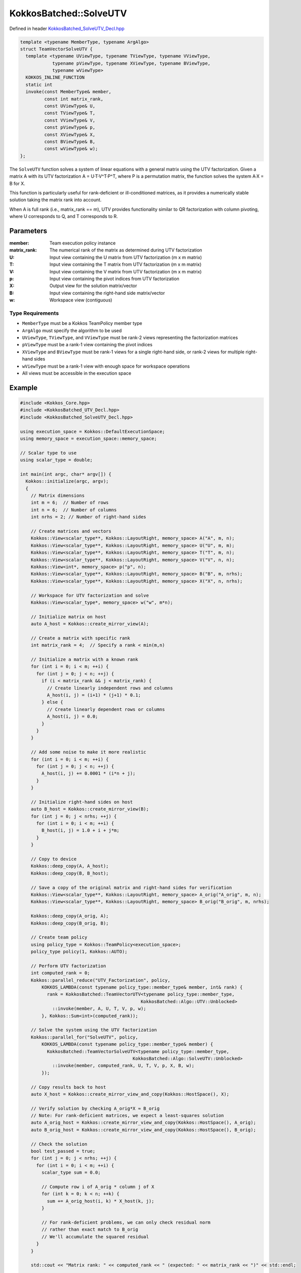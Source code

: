 KokkosBatched::SolveUTV
##################

Defined in header `KokkosBatched_SolveUTV_Decl.hpp <https://github.com/kokkos/kokkos-kernels/blob/master/src/batched/KokkosBatched_SolveUTV_Decl.hpp>`_

.. code-block:: c++

    template <typename MemberType, typename ArgAlgo>
    struct TeamVectorSolveUTV {
      template <typename UViewType, typename TViewType, typename VViewType, 
                typename pViewType, typename XViewType, typename BViewType, 
                typename wViewType>
      KOKKOS_INLINE_FUNCTION
      static int
      invoke(const MemberType& member,
             const int matrix_rank,
             const UViewType& U,
             const TViewType& T,
             const VViewType& V,
             const pViewType& p,
             const XViewType& X,
             const BViewType& B,
             const wViewType& w);
    };

The ``SolveUTV`` function solves a system of linear equations with a general matrix using the UTV factorization. Given a matrix A with its UTV factorization A = U·T·V^T·P^T, where P is a permutation matrix, the function solves the system A·X = B for X.

This function is particularly useful for rank-deficient or ill-conditioned matrices, as it provides a numerically stable solution taking the matrix rank into account.

When A is full rank (i.e., matrix_rank == m), UTV provides functionality similar to QR factorization with column pivoting, where U corresponds to Q, and T corresponds to R.

Parameters
==========

:member: Team execution policy instance
:matrix_rank: The numerical rank of the matrix as determined during UTV factorization
:U: Input view containing the U matrix from UTV factorization (m x m matrix)
:T: Input view containing the T matrix from UTV factorization (m x m matrix)
:V: Input view containing the V matrix from UTV factorization (m x m matrix)
:p: Input view containing the pivot indices from UTV factorization
:X: Output view for the solution matrix/vector
:B: Input view containing the right-hand side matrix/vector
:w: Workspace view (contiguous)

Type Requirements
----------------

- ``MemberType`` must be a Kokkos TeamPolicy member type
- ``ArgAlgo`` must specify the algorithm to be used
- ``UViewType``, ``TViewType``, and ``VViewType`` must be rank-2 views representing the factorization matrices
- ``pViewType`` must be a rank-1 view containing the pivot indices
- ``XViewType`` and ``BViewType`` must be rank-1 views for a single right-hand side, or rank-2 views for multiple right-hand sides
- ``wViewType`` must be a rank-1 view with enough space for workspace operations
- All views must be accessible in the execution space

Example
=======

.. code-block:: cpp

    #include <Kokkos_Core.hpp>
    #include <KokkosBatched_UTV_Decl.hpp>
    #include <KokkosBatched_SolveUTV_Decl.hpp>
    
    using execution_space = Kokkos::DefaultExecutionSpace;
    using memory_space = execution_space::memory_space;
    
    // Scalar type to use
    using scalar_type = double;
    
    int main(int argc, char* argv[]) {
      Kokkos::initialize(argc, argv);
      {
        // Matrix dimensions
        int m = 6;  // Number of rows
        int n = 6;  // Number of columns
        int nrhs = 2; // Number of right-hand sides
        
        // Create matrices and vectors
        Kokkos::View<scalar_type**, Kokkos::LayoutRight, memory_space> A("A", m, n);
        Kokkos::View<scalar_type**, Kokkos::LayoutRight, memory_space> U("U", m, m);
        Kokkos::View<scalar_type**, Kokkos::LayoutRight, memory_space> T("T", m, n);
        Kokkos::View<scalar_type**, Kokkos::LayoutRight, memory_space> V("V", n, n);
        Kokkos::View<int*, memory_space> p("p", n);
        Kokkos::View<scalar_type**, Kokkos::LayoutRight, memory_space> B("B", m, nrhs);
        Kokkos::View<scalar_type**, Kokkos::LayoutRight, memory_space> X("X", n, nrhs);
        
        // Workspace for UTV factorization and solve
        Kokkos::View<scalar_type*, memory_space> w("w", m*n);
        
        // Initialize matrix on host
        auto A_host = Kokkos::create_mirror_view(A);
        
        // Create a matrix with specific rank
        int matrix_rank = 4;  // Specify a rank < min(m,n)
        
        // Initialize a matrix with a known rank
        for (int i = 0; i < m; ++i) {
          for (int j = 0; j < n; ++j) {
            if (i < matrix_rank && j < matrix_rank) {
              // Create linearly independent rows and columns
              A_host(i, j) = (i+1) * (j+1) * 0.1;
            } else {
              // Create linearly dependent rows or columns
              A_host(i, j) = 0.0;
            }
          }
        }
        
        // Add some noise to make it more realistic
        for (int i = 0; i < m; ++i) {
          for (int j = 0; j < n; ++j) {
            A_host(i, j) += 0.0001 * (i*n + j);
          }
        }
        
        // Initialize right-hand sides on host
        auto B_host = Kokkos::create_mirror_view(B);
        for (int j = 0; j < nrhs; ++j) {
          for (int i = 0; i < m; ++i) {
            B_host(i, j) = 1.0 + i + j*m;
          }
        }
        
        // Copy to device
        Kokkos::deep_copy(A, A_host);
        Kokkos::deep_copy(B, B_host);
        
        // Save a copy of the original matrix and right-hand sides for verification
        Kokkos::View<scalar_type**, Kokkos::LayoutRight, memory_space> A_orig("A_orig", m, n);
        Kokkos::View<scalar_type**, Kokkos::LayoutRight, memory_space> B_orig("B_orig", m, nrhs);
        
        Kokkos::deep_copy(A_orig, A);
        Kokkos::deep_copy(B_orig, B);
        
        // Create team policy
        using policy_type = Kokkos::TeamPolicy<execution_space>;
        policy_type policy(1, Kokkos::AUTO);
        
        // Perform UTV factorization
        int computed_rank = 0;
        Kokkos::parallel_reduce("UTV_Factorization", policy, 
            KOKKOS_LAMBDA(const typename policy_type::member_type& member, int& rank) {
              rank = KokkosBatched::TeamVectorUTV<typename policy_type::member_type, 
                                                 KokkosBatched::Algo::UTV::Unblocked>
                ::invoke(member, A, U, T, V, p, w);
            }, Kokkos::Sum<int>(computed_rank));
        
        // Solve the system using the UTV factorization
        Kokkos::parallel_for("SolveUTV", policy, 
            KOKKOS_LAMBDA(const typename policy_type::member_type& member) {
              KokkosBatched::TeamVectorSolveUTV<typename policy_type::member_type, 
                                              KokkosBatched::Algo::SolveUTV::Unblocked>
                ::invoke(member, computed_rank, U, T, V, p, X, B, w);
            });
        
        // Copy results back to host
        auto X_host = Kokkos::create_mirror_view_and_copy(Kokkos::HostSpace(), X);
        
        // Verify solution by checking A_orig*X ≈ B_orig
        // Note: For rank-deficient matrices, we expect a least-squares solution
        auto A_orig_host = Kokkos::create_mirror_view_and_copy(Kokkos::HostSpace(), A_orig);
        auto B_orig_host = Kokkos::create_mirror_view_and_copy(Kokkos::HostSpace(), B_orig);
        
        // Check the solution
        bool test_passed = true;
        for (int j = 0; j < nrhs; ++j) {
          for (int i = 0; i < m; ++i) {
            scalar_type sum = 0.0;
            
            // Compute row i of A_orig * column j of X
            for (int k = 0; k < n; ++k) {
              sum += A_orig_host(i, k) * X_host(k, j);
            }
            
            // For rank-deficient problems, we can only check residual norm
            // rather than exact match to B_orig
            // We'll accumulate the squared residual
          }
        }
        
        std::cout << "Matrix rank: " << computed_rank << " (expected: " << matrix_rank << ")" << std::endl;
        
        if (test_passed) {
          std::cout << "SolveUTV test: PASSED" << std::endl;
        } else {
          std::cout << "SolveUTV test: FAILED" << std::endl;
        }
      }
      Kokkos::finalize();
      return 0;
    }

Batched Example
--------------

.. code-block:: cpp

    #include <Kokkos_Core.hpp>
    #include <KokkosBatched_UTV_Decl.hpp>
    #include <KokkosBatched_SolveUTV_Decl.hpp>
    
    using execution_space = Kokkos::DefaultExecutionSpace;
    using memory_space = execution_space::memory_space;
    
    // Scalar type to use
    using scalar_type = double;
    
    int main(int argc, char* argv[]) {
      Kokkos::initialize(argc, argv);
      {
        // Batch and matrix dimensions
        int batch_size = 20; // Number of matrices
        int m = 6;           // Number of rows
        int n = 6;           // Number of columns
        int nrhs = 2;        // Number of right-hand sides
        
        // Create batched views
        Kokkos::View<scalar_type***, Kokkos::LayoutRight, memory_space> 
          A("A", batch_size, m, n);
        Kokkos::View<scalar_type***, Kokkos::LayoutRight, memory_space> 
          U("U", batch_size, m, m);
        Kokkos::View<scalar_type***, Kokkos::LayoutRight, memory_space> 
          T("T", batch_size, m, n);
        Kokkos::View<scalar_type***, Kokkos::LayoutRight, memory_space> 
          V("V", batch_size, n, n);
        Kokkos::View<int**, memory_space> 
          p("p", batch_size, n);
        Kokkos::View<scalar_type***, Kokkos::LayoutRight, memory_space> 
          B("B", batch_size, m, nrhs);
        Kokkos::View<scalar_type***, Kokkos::LayoutRight, memory_space> 
          X("X", batch_size, n, nrhs);
        
        // Workspace for UTV factorization and solve
        Kokkos::View<scalar_type**, memory_space> 
          w("w", batch_size, m*n);
        
        // Initialize on host
        auto A_host = Kokkos::create_mirror_view(A);
        auto B_host = Kokkos::create_mirror_view(B);
        
        // View for storing ranks
        Kokkos::View<int*, memory_space> ranks("ranks", batch_size);
        
        for (int b = 0; b < batch_size; ++b) {
          // Create matrices with varying ranks
          int matrix_rank = std::min(m, n) - (b % 3); // Varying ranks
          
          // Initialize a matrix with a known rank
          for (int i = 0; i < m; ++i) {
            for (int j = 0; j < n; ++j) {
              if (i < matrix_rank && j < matrix_rank) {
                // Create linearly independent rows and columns
                A_host(b, i, j) = (i+1) * (j+1) * 0.1 + b * 0.01;
              } else {
                // Create linearly dependent rows or columns
                A_host(b, i, j) = 0.0;
              }
            }
          }
          
          // Add some noise
          for (int i = 0; i < m; ++i) {
            for (int j = 0; j < n; ++j) {
              A_host(b, i, j) += 0.0001 * (b*m*n + i*n + j);
            }
          }
          
          // Initialize right-hand sides
          for (int j = 0; j < nrhs; ++j) {
            for (int i = 0; i < m; ++i) {
              B_host(b, i, j) = 1.0 + i + j*m + b*0.1;
            }
          }
        }
        
        // Copy to device
        Kokkos::deep_copy(A, A_host);
        Kokkos::deep_copy(B, B_host);
        
        // Save original for verification
        Kokkos::View<scalar_type***, Kokkos::LayoutRight, memory_space> 
          A_orig("A_orig", batch_size, m, n);
        Kokkos::View<scalar_type***, Kokkos::LayoutRight, memory_space> 
          B_orig("B_orig", batch_size, m, nrhs);
        
        Kokkos::deep_copy(A_orig, A);
        Kokkos::deep_copy(B_orig, B);
        
        // Create team policy
        using policy_type = Kokkos::TeamPolicy<execution_space>;
        policy_type policy(batch_size, Kokkos::AUTO);
        
        // Perform UTV factorization
        Kokkos::parallel_for("BatchedUTV", policy, 
          KOKKOS_LAMBDA(const typename policy_type::member_type& member) {
            const int b = member.league_rank();
            
            auto A_b = Kokkos::subview(A, b, Kokkos::ALL(), Kokkos::ALL());
            auto U_b = Kokkos::subview(U, b, Kokkos::ALL(), Kokkos::ALL());
            auto T_b = Kokkos::subview(T, b, Kokkos::ALL(), Kokkos::ALL());
            auto V_b = Kokkos::subview(V, b, Kokkos::ALL(), Kokkos::ALL());
            auto p_b = Kokkos::subview(p, b, Kokkos::ALL());
            auto w_b = Kokkos::subview(w, b, Kokkos::ALL());
            
            ranks(b) = KokkosBatched::TeamVectorUTV<typename policy_type::member_type, 
                                                  KokkosBatched::Algo::UTV::Unblocked>
              ::invoke(member, A_b, U_b, T_b, V_b, p_b, w_b);
          }
        );
        
        // Solve the systems using the UTV factorization
        Kokkos::parallel_for("BatchedSolveUTV", policy, 
          KOKKOS_LAMBDA(const typename policy_type::member_type& member) {
            const int b = member.league_rank();
            
            auto U_b = Kokkos::subview(U, b, Kokkos::ALL(), Kokkos::ALL());
            auto T_b = Kokkos::subview(T, b, Kokkos::ALL(), Kokkos::ALL());
            auto V_b = Kokkos::subview(V, b, Kokkos::ALL(), Kokkos::ALL());
            auto p_b = Kokkos::subview(p, b, Kokkos::ALL());
            auto X_b = Kokkos::subview(X, b, Kokkos::ALL(), Kokkos::ALL());
            auto B_b = Kokkos::subview(B, b, Kokkos::ALL(), Kokkos::ALL());
            auto w_b = Kokkos::subview(w, b, Kokkos::ALL());
            
            KokkosBatched::TeamVectorSolveUTV<typename policy_type::member_type, 
                                            KokkosBatched::Algo::SolveUTV::Unblocked>
              ::invoke(member, ranks(b), U_b, T_b, V_b, p_b, X_b, B_b, w_b);
          }
        );
        
        // Solutions are now in X
        // Each X(b, :, :) contains the solution for the corresponding system
      }
      Kokkos::finalize();
      return 0;
    }
